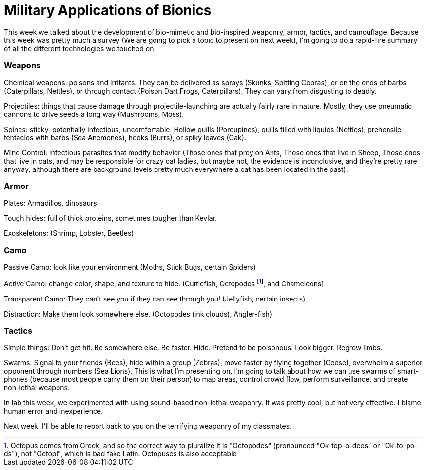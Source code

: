 = Military Applications of Bionics

This week we talked about the development of bio-mimetic and bio-inspired weaponry, armor, tactics, and camouflage. Because this week was pretty much a survey (We are going to pick a topic to present on next week), I'm going to do a rapid-fire summary of all the different technologies we touched on.

=== Weapons

Chemical weapons: poisons and irritants. They can be delivered as sprays (Skunks, Spitting Cobras), or on the ends of barbs (Caterpillars, Nettles), or through contact (Poison Dart Frogs, Caterpillars). They can vary from disgusting to deadly.

Projectiles: things that cause damage through projectile-launching are actually fairly rare in nature. Mostly, they use pneumatic cannons to drive seeds a long way (Mushrooms, Moss).

Spines: sticky, potentially infectious, uncomfortable. Hollow quills (Porcupines), quills filled with liquids (Nettles), prehensile tentacles with barbs (Sea Anemones), hooks (Burrs), or spiky leaves (Oak).

Mind Control: infectious parasites that modify behavior (Those ones that prey on Ants, Those ones that live in Sheep, Those ones that live in cats, and may be responsible for crazy cat ladies, but maybe not, the evidence is inconclusive, and they're pretty rare anyway, although there are background levels pretty much everywhere a cat has been located in the past).

=== Armor

Plates: Armadillos, dinosaurs

Tough hides: full of thick proteins, sometimes tougher than Kevlar.

Exoskeletons: (Shrimp, Lobster, Beetles)

=== Camo

Passive Camo: look like your environment (Moths, Stick Bugs, certain Spiders)

Active Camo: change color, shape, and texture to hide. (Cuttlefish, Octopodes footnote:[Octopus comes from Greek, and so the correct way to pluralize it is "Octopodes" (pronounced "Ok-top-o-dees" or "Ok-to-po-ds"), not "Octopi", which is bad fake Latin. Octopuses is also acceptable], and Chameleons]

Transparent Camo: They can't see you if they can see through you! (Jellyfish, certain insects)

Distraction: Make them look somewhere else. (Octopodes (ink clouds), Angler-fish)

=== Tactics

Simple things: Don't get hit. Be somewhere else. Be faster. Hide. Pretend to be poisonous. Look bigger. Regrow limbs.

Swarms: Signal to your friends (Bees), hide within a group (Zebras), move faster by flying together (Geese), overwhelm a superior opponent through numbers (Sea Lions). This is what I'm presenting on. I'm going to talk about how we can use swarms of smart-phones (because most people carry them on their person) to map areas, control crowd flow, perform surveillance, and create non-lethal weapons.

In lab this week, we experimented with using sound-based non-lethal weaponry. It was pretty cool, but not very effective. I blame human error and inexperience.

Next week, I'll be able to report back to you on the terrifying weaponry of my classmates.
